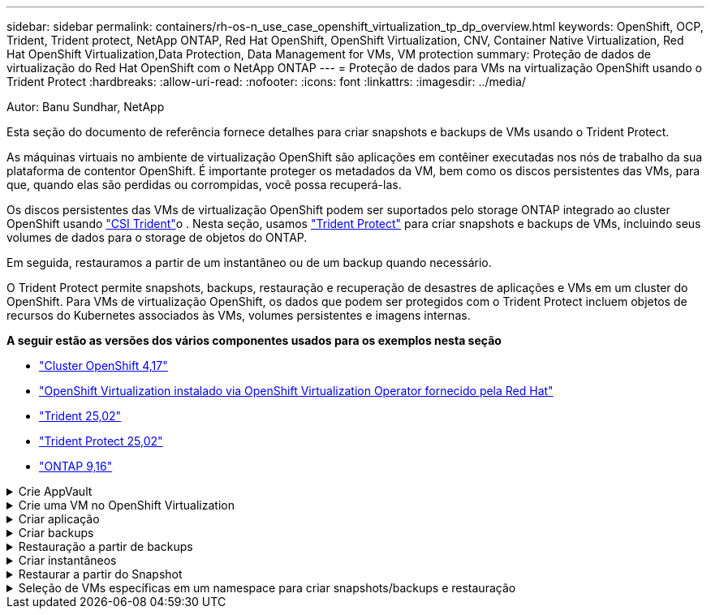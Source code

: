 ---
sidebar: sidebar 
permalink: containers/rh-os-n_use_case_openshift_virtualization_tp_dp_overview.html 
keywords: OpenShift, OCP, Trident, Trident protect, NetApp ONTAP, Red Hat OpenShift, OpenShift Virtualization, CNV, Container Native Virtualization, Red Hat OpenShift Virtualization,Data Protection, Data Management for VMs, VM protection 
summary: Proteção de dados de virtualização do Red Hat OpenShift com o NetApp ONTAP 
---
= Proteção de dados para VMs na virtualização OpenShift usando o Trident Protect
:hardbreaks:
:allow-uri-read: 
:nofooter: 
:icons: font
:linkattrs: 
:imagesdir: ../media/


Autor: Banu Sundhar, NetApp

[role="lead"]
Esta seção do documento de referência fornece detalhes para criar snapshots e backups de VMs usando o Trident Protect.

As máquinas virtuais no ambiente de virtualização OpenShift são aplicações em contêiner executadas nos nós de trabalho da sua plataforma de contentor OpenShift. É importante proteger os metadados da VM, bem como os discos persistentes das VMs, para que, quando elas são perdidas ou corrompidas, você possa recuperá-las.

Os discos persistentes das VMs de virtualização OpenShift podem ser suportados pelo storage ONTAP integrado ao cluster OpenShift usando link:https://docs.netapp.com/us-en/trident/["CSI Trident"]o . Nesta seção, usamos link:https://docs.netapp.com/us-en/trident/trident-protect/learn-about-trident-protect.html["Trident Protect"] para criar snapshots e backups de VMs, incluindo seus volumes de dados para o storage de objetos do ONTAP.

Em seguida, restauramos a partir de um instantâneo ou de um backup quando necessário.

O Trident Protect permite snapshots, backups, restauração e recuperação de desastres de aplicações e VMs em um cluster do OpenShift. Para VMs de virtualização OpenShift, os dados que podem ser protegidos com o Trident Protect incluem objetos de recursos do Kubernetes associados às VMs, volumes persistentes e imagens internas.

**A seguir estão as versões dos vários componentes usados para os exemplos nesta seção**

* link:https://docs.redhat.com/en/documentation/openshift_container_platform/4.17/html/installing_on_bare_metal/index["Cluster OpenShift 4,17"]
* link:https://docs.redhat.com/en/documentation/openshift_container_platform/4.17/html/virtualization/getting-started#tours-quick-starts_virt-getting-started["OpenShift Virtualization instalado via OpenShift Virtualization Operator fornecido pela Red Hat"]
* link:https://docs.netapp.com/us-en/trident/trident-get-started/kubernetes-deploy.html["Trident 25,02"]
* link:https://docs.netapp.com/us-en/trident/trident-protect/trident-protect-installation.html["Trident Protect 25,02"]
* link:https://docs.netapp.com/us-en/ontap/["ONTAP 9,16"]


.Crie AppVault
[%collapsible]
====
Antes de criar os snapshots e backups de um aplicativo ou uma VM, um storage de objetos deve ser configurado no Trident Protect para armazenar os snapshots e os backups. Isto é feito utilizando o balde CR. Somente os administradores podem criar um bucket CR e configurá-lo. O bucket CR é conhecido como AppVault no Trident Protect. Os objetos AppVault são a representação declarativa do fluxo de trabalho do Kubernetes de um bucket de storage. Um AppVault CR contém as configurações necessárias para que um bucket seja usado em operações de proteção, como backups, snapshots, operações de restauração e replicação do SnapMirror.

Neste exemplo, mostraremos o uso do ONTAP S3 como armazenamento de objetos. Aqui está o fluxo de trabalho para criar o AppVault CR para ONTAP S3: 1. Crie um servidor de armazenamento de objetos S3 no SVM no cluster do ONTAP. 2. Crie um bucket no Object Store Server. 3. Crie um usuário do S3 no SVM. Mantenha a chave de acesso e a chave secreta em um local seguro. 4. No OpenShift, crie um segredo para armazenar as credenciais do ONTAP S3. 5. Crie um objeto AppVault para o ONTAP S3

**Configurar o Trident Protect AppVault para ONTAP S3**

[source, yaml]
----
# alias tp='tridentctl-protect'

# cat appvault-secret.yaml
apiVersion: v1
stringData:
  accessKeyID: "<access key of S3>"
  secretAccessKey: "<secret access key of S3>"
# you can also provide base 64 encoded values instead of string values
#data:
# base 64 encoded values
#  accessKeyID: < base 64 encoded access key>
#  secretAccessKey: <base 64 encoded secretAccess key>
kind: Secret
metadata:
  name: appvault-secret
  namespace: trident-protect
type: Opaque

# cat appvault.yaml
apiVersion: protect.trident.netapp.io/v1
kind: AppVault
metadata:
  name: ontap-s3-appvault
  namespace: trident-protect
spec:
  providerConfig:
    azure:
      accountName: ""
      bucketName: ""
      endpoint: ""
    gcp:
      bucketName: ""
      projectID: ""
    s3:
      bucketName: trident-protect
      endpoint: <lif for S3 access>
      secure: "false"
      skipCertValidation: "true"
  providerCredentials:
    accessKeyID:
      valueFromSecret:
        key: accessKeyID
        name: appvault-secret
    secretAccessKey:
      valueFromSecret:
        key: secretAccessKey
        name: appvault-secret
  providerType: OntapS3

# oc create -f appvault-secret.yaml -n trident-protect
# oc create -f appvault.yaml -n trident-protect
----
image:rh-os-n_use_case_ocpv_tp_dp_8.png["ONTAP S3 AppVault criado"]

====
.Crie uma VM no OpenShift Virtualization
[%collapsible]
====
As capturas de tela a seguir mostram a criação da VM (demo-fedora na demo de namespace) a partir do console usando o modelo. O disco raiz escolhe automaticamente a classe de armazenamento padrão, portanto, verifique se a classe de armazenamento padrão está definida adequadamente. Nesta configuração, a classe de armazenamento padrão é **SC-zonea-san**. Certifique-se de que ao criar o disco adicional, você escolha a classe de armazenamento SC-zonea-san e marque a caixa de seleção "**aplicar configurações de armazenamento otimizadas**". Isto irá definir os modos de acesso para RWX e modo de volume para Bloquear.


NOTE: O Trident suporta o modo de acesso RWX no modo de bloco de volume para SAN (iSCSI, NVMe/TCP e FC). (É o modo de acesso padrão para nas). O modo de acesso RWX é necessário se você precisar fazer a migração ao vivo das VMs em um momento posterior.

image:rh-os-n_use_case_ocpv_tp_dp_1.png["classe de armazenamento padrão"]

image:rh-os-n_use_case_ocpv_tp_dp_2.png["Crie a VM fedora"]

image:rh-os-n_use_case_ocpv_tp_dp_3.png["predefinição do modelo"]

image:rh-os-n_use_case_ocpv_tp_dp_4.png["personalizar"]

image:rh-os-n_use_case_ocpv_tp_dp_5.png["Adicionar disco"]

image:rh-os-n_use_case_ocpv_tp_dp_6.png["disco adicionado"]

image:rh-os-n_use_case_ocpv_tp_dp_7.png["criação de vm, pods e pvc"]

====
.Criar aplicação
[%collapsible]
====
**Crie um aplicativo Trident Protect para a VM**

No exemplo, o namespace de demonstração tem uma VM e todos os recursos do namespace são incluídos ao criar o aplicativo.

[source, yaml]
----
# alias tp='tridentctl-protect'
# tp create app demo-vm --namespaces demo -n demo --dry-run > app.yaml

# cat app.yaml
apiVersion: protect.trident.netapp.io/v1
kind: Application
metadata:
  creationTimestamp: null
  name: demo-vm
  namespace: demo
spec:
  includedNamespaces:
  - namespace: demo
# oc create -f app.yaml -n demo
----
image:rh-os-n_use_case_ocpv_tp_dp_9.png["Aplicação criada"]

====
.Criar backups
[%collapsible]
====
**Crie um backup sob demanda**

Crie um backup para o aplicativo (demo-vm) criado anteriormente, que inclui todos os recursos no namespace de demonstração. Forneça o nome appvault onde os backups serão armazenados.

[source, yaml]
----
# tp create backup demo-vm-backup-on-demand --app demo-vm --appvault ontap-s3-appvault -n demo
Backup "demo-vm-backup-on-demand" created.
----
image:rh-os-n_use_case_ocpv_tp_dp_15.png["Backup sob demanda criado"]

**Criar backups em uma Agenda**

Crie uma programação para os backups especificando a granularidade e o número de backups a serem mantidos.

[source, yaml]
----
# tp create schedule backup-schedule1 --app demo-vm --appvault ontap-s3-appvault --granularity Hourly --minute 45 --backup-retention 1 -n demo --dry-run>backup-schedule-demo-vm.yaml
schedule.protect.trident.netapp.io/backup-schedule1 created

#cat backup-schedule-demo-vm.yaml
apiVersion: protect.trident.netapp.io/v1
kind: Schedule
metadata:
  creationTimestamp: null
  name: backup-schedule1
  namespace: demo
spec:
  appVaultRef: ontap-s3-appvault
  applicationRef: demo-vm
  backupRetention: "1"
  dayOfMonth: ""
  dayOfWeek: ""
  enabled: true
  granularity: Hourly
  hour: ""
  minute: "45"
  recurrenceRule: ""
  snapshotRetention: "0"
status: {}
# oc create -f backup-schedule-demo-vm.yaml -n demo
----
image:rh-os-n_use_case_ocpv_tp_dp_16.png["Agendamento de cópia de segurança criado"]

image:rh-os-n_use_case_ocpv_tp_dp_17.png["Backups criados sob demanda e no cronograma"]

====
.Restauração a partir de backups
[%collapsible]
====
**Restaurar a VM para o mesmo namespace**

No exemplo, o backup demo-vm-backup-on-demand contém o backup com o demo-app para a VM fedora.

Primeiro, exclua a VM e verifique se os objetos PVCs, pod e VM são excluídos do namespace "demo"

image:rh-os-n_use_case_ocpv_tp_dp_19.png["fedora-vm eliminado"]

Agora, crie um objeto de restauração de backup no local.

[source, yaml]
----
# tp create bir demo-fedora-restore --backup demo/demo-vm-backup-on-demand -n demo --dry-run>vm-demo-bir.yaml

# cat vm-demo-bir.yaml
apiVersion: protect.trident.netapp.io/v1
kind: BackupInplaceRestore
metadata:
  annotations:
    protect.trident.netapp.io/max-parallel-restore-jobs: "25"
  creationTimestamp: null
  name: demo-fedora-restore
  namespace: demo
spec:
  appArchivePath: demo-vm_cc8adc7a-0c28-460b-a32f-0a7b3d353e13/backups/demo-vm-backup-on-demand_f6af3513-9739-480e-88c7-4cca45808a80
  appVaultRef: ontap-s3-appvault
  resourceFilter: {}
status:
  postRestoreExecHooksRunResults: null
  state: ""

# oc create -f vm-demo-bir.yaml -n demo
backupinplacerestore.protect.trident.netapp.io/demo-fedora-restore created
----
image:rh-os-n_use_case_ocpv_tp_dp_20.png["bir criado"]

Verifique se a VM, os pods e os PVCs são restaurados

image:rh-os-n_use_case_ocpv_tp_dp_21.png["VM restaurada criada"]

**Restaurar a VM para um namespace diferente**

Primeiro, crie um novo namespace para o qual você deseja restaurar o aplicativo, neste exemplo demo2. Em seguida, crie um objeto de restauração de backup

[source, yaml]
----
# tp create br demo2-fedora-restore --backup demo/hourly-4c094-20250312154500 --namespace-mapping demo:demo2 -n demo2 --dry-run>vm-demo2-br.yaml

# cat vm-demo2-br.yaml
apiVersion: protect.trident.netapp.io/v1
kind: BackupRestore
metadata:
  annotations:
    protect.trident.netapp.io/max-parallel-restore-jobs: "25"
  creationTimestamp: null
  name: demo2-fedora-restore
  namespace: demo2
spec:
  appArchivePath: demo-vm_cc8adc7a-0c28-460b-a32f-0a7b3d353e13/backups/hourly-4c094-20250312154500_aaa14543-a3fa-41f1-a04c-44b1664d0f81
  appVaultRef: ontap-s3-appvault
  namespaceMapping:
  - destination: demo2
    source: demo
  resourceFilter: {}
status:
  conditions: null
  postRestoreExecHooksRunResults: null
  state: ""
# oc create -f vm-demo2-br.yaml -n demo2
----
image:rh-os-n_use_case_ocpv_tp_dp_22.png["br criado"]

Verifique se a VM, os pods e os pvcs são criados no novo namespace demo2.

image:rh-os-n_use_case_ocpv_tp_dp_23.png["VM no novo namespace"]

====
.Criar instantâneos
[%collapsible]
====
**Criar um instantâneo sob demanda** Crie um instantâneo para o aplicativo e especifique o appvault onde ele precisa ser armazenado.

[source, yaml]
----
# tp create snapshot demo-vm-snapshot-ondemand --app demo-vm --appvault ontap-s3-appvault -n demo --dry-run
# cat demo-vm-snapshot-on-demand.yaml
apiVersion: protect.trident.netapp.io/v1
kind: Snapshot
metadata:
  creationTimestamp: null
  name: demo-vm-snapshot-ondemand
  namespace: demo
spec:
  appVaultRef: ontap-s3-appvault
  applicationRef: demo-vm
  completionTimeout: 0s
  volumeSnapshotsCreatedTimeout: 0s
  volumeSnapshotsReadyToUseTimeout: 0s
status:
  conditions: null
  postSnapshotExecHooksRunResults: null
  preSnapshotExecHooksRunResults: null
  state: ""

# oc create -f demo-vm-snapshot-on-demand.yaml
snapshot.protect.trident.netapp.io/demo-vm-snapshot-ondemand created

----
image:rh-os-n_use_case_ocpv_tp_dp_23.png["instantâneo do ondemand"]

**Criar uma programação para instantâneos** criar agendamento para os instantâneos. Especifique a granularidade e o número de instantâneos a serem retidos.

[source, yaml]
----
# tp create Schedule snapshot-schedule1 --app demo-vm --appvault ontap-s3-appvault --granularity Hourly --minute 50 --snapshot-retention 1 -n demo --dry-run>snapshot-schedule-demo-vm.yaml

# cat snapshot-schedule-demo-vm.yaml
apiVersion: protect.trident.netapp.io/v1
kind: Schedule
metadata:
  creationTimestamp: null
  name: snapshot-schedule1
  namespace: demo
spec:
  appVaultRef: ontap-s3-appvault
  applicationRef: demo-vm
  backupRetention: "0"
  dayOfMonth: ""
  dayOfWeek: ""
  enabled: true
  granularity: Hourly
  hour: ""
  minute: "50"
  recurrenceRule: ""
  snapshotRetention: "1"
status: {}

# oc create -f snapshot-schedule-demo-vm.yaml
schedule.protect.trident.netapp.io/snapshot-schedule1 created
----
image:rh-os-n_use_case_ocpv_tp_dp_25.png["agendamento para instantâneos"]

image:rh-os-n_use_case_ocpv_tp_dp_26.png["snapshot programado"]

====
.Restaurar a partir do Snapshot
[%collapsible]
====
**Restaurar a VM do instantâneo para o mesmo namespace** Eliminar a VM demo-fedora a partir do namespace demo2.

image:rh-os-n_use_case_ocpv_tp_dp_30.png["eliminação da vm"]

Crie um objeto snapshot-in-place-restore a partir do snapshot da VM.

[source, yaml]
----
# tp create sir demo-fedora-restore-from-snapshot --snapshot demo/demo-vm-snapshot-ondemand -n demo --dry-run>vm-demo-sir.yaml

# cat vm-demo-sir.yaml
apiVersion: protect.trident.netapp.io/v1
kind: SnapshotInplaceRestore
metadata:
  creationTimestamp: null
  name: demo-fedora-restore-from-snapshot
  namespace: demo
spec:
  appArchivePath: demo-vm_cc8adc7a-0c28-460b-a32f-0a7b3d353e13/snapshots/20250318132959_demo-vm-snapshot-ondemand_e3025972-30c0-4940-828a-47c276d7b034
  appVaultRef: ontap-s3-appvault
  resourceFilter: {}
status:
  conditions: null
  postRestoreExecHooksRunResults: null
  state: ""

# oc create -f vm-demo-sir.yaml
snapshotinplacerestore.protect.trident.netapp.io/demo-fedora-restore-from-snapshot created
----
image:rh-os-n_use_case_ocpv_tp_dp_27.png["senhor"]

Verifique se a VM e seus PVCs são criados no namespace de demonstração.

image:rh-os-n_use_case_ocpv_tp_dp_31.png["vm restaurada no mesmo namespace"]

**Restaurar a VM do instantâneo para um namespace diferente**

Exclua a VM no namespace demo2 anteriormente restaurado do backup.

image:rh-os-n_use_case_ocpv_tp_dp_28.png["Excluir VM, PVCs"]

Crie o objeto de restauração de snapshot a partir do snapshot e forneça o mapeamento de namespace.

[source, yaml]
----
# tp create sr demo2-fedora-restore-from-snapshot --snapshot demo/demo-vm-snapshot-ondemand --namespace-mapping demo:demo2 -n demo2 --dry-run>vm-demo2-sr.yaml

# cat vm-demo2-sr.yaml
apiVersion: protect.trident.netapp.io/v1
kind: SnapshotRestore
metadata:
  creationTimestamp: null
  name: demo2-fedora-restore-from-snapshot
  namespace: demo2
spec:
  appArchivePath: demo-vm_cc8adc7a-0c28-460b-a32f-0a7b3d353e13/snapshots/20250318132959_demo-vm-snapshot-ondemand_e3025972-30c0-4940-828a-47c276d7b034
  appVaultRef: ontap-s3-appvault
  namespaceMapping:
  - destination: demo2
    source: demo
  resourceFilter: {}
status:
  postRestoreExecHooksRunResults: null
  state: ""

# oc create -f vm-demo2-sr.yaml
snapshotrestore.protect.trident.netapp.io/demo2-fedora-restore-from-snapshot created
----
image:rh-os-n_use_case_ocpv_tp_dp_29.png["SR criado"]

Verifique se a VM e seus PVCs são restaurados no novo namespace demo2.

image:rh-os-n_use_case_ocpv_tp_dp_32.png["VM restaurada no novo namespace"]

====
.Seleção de VMs específicas em um namespace para criar snapshots/backups e restauração
[%collapsible]
====
No exemplo anterior, tínhamos uma única VM dentro de um namespace. Ao incluir todo o namespace no backup, todos os recursos associados a essa VM foram capturados. No exemplo a seguir, adicionamos outra VM ao mesmo namespace e criamos um aplicativo apenas para essa nova VM usando um seletor de rótulo.

**Crie uma nova VM (vm demo-centos) no namespace demo**

image:rh-os-n_use_case_ocpv_tp_dp_10.png["VM demo-centos no namespace demo"]

***Marque a vm demo-centos e seus recursos associados***

image:rh-os-n_use_case_ocpv_tp_dp_11.png["label demo-centos vm, pvc"]

***Verifique se a vm demo-centos e pvcs têm os rótulos***

image:rh-os-n_use_case_ocpv_tp_dp_12.png["rótulos vm demo-centos"]

image:rh-os-n_use_case_ocpv_tp_dp_13.png["demo-centos pvc tem rótulos"]

**Crie um aplicativo para apenas uma VM específica (demo-centos) usando o seletor de rótulo**

[source, yaml]
----
# tp create app demo-centos-app --namespaces 'demo(category=protect-demo-centos)' -n demo --dry-run>demo-centos-app.yaml

# cat demo-centos-app.yaml

apiVersion: protect.trident.netapp.io/v1
kind: Application
metadata:
  creationTimestamp: null
  name: demo-centos-app
  namespace: demo
spec:
  includedNamespaces:
  - labelSelector:
      matchLabels:
        category: protect-demo-centos
    namespace: demo
status:
  conditions: null

# oc create -f demo-centos-app.yaml -n demo
application.protect.trident.netapp.io/demo-centos-app created
----
image:rh-os-n_use_case_ocpv_tp_dp_14.png["demo-centos pvc tem rótulos"]

O método de criação de backups e snapshots sob demanda e em uma programação é o mesmo que mostrado anteriormente. Como o aplicativo Trident-Protect que está sendo usado para criar snapshots ou backups contém apenas a VM específica do namespace, restaurá-la somente restaura uma VM específica. Um exemplo de operação de backup/restauração é mostrado como um exemplo abaixo.

**Crie um backup de uma VM específica em um namespace usando seu aplicativo correspondente**

Nas etapas anteriores, um aplicativo foi criado usando seletores de rótulos para incluir apenas a vm centos no namespace de demonstração. Crie um backup (backup sob demanda, neste exemplo) para este aplicativo.

[source, yaml]
----
# tp create backup demo-centos-backup-on-demand --app demo-centos-app --appvault ontap-s3-appvault -n demo
Backup "demo-centos-backup-on-demand" created.
----
image:rh-os-n_use_case_ocpv_tp_dp_18.png["Backup de VM específica criado"]

**Restaurar uma VM específica para o mesmo namespace** o backup de uma VM específica (centos) foi criado usando o aplicativo correspondente. Se um backup-in-place-restore ou um backup-restore for criado a partir disso, somente essa VM específica será restaurada. Exclua a VM CentOS.

image:rh-os-n_use_case_ocpv_tp_dp_33["CentOS VM presente"]

image:rh-os-n_use_case_ocpv_tp_dp_34["CentOS VM excluído"]

Crie uma restauração no local de backup a partir do demo-centos-backup sob demanda e verifique se a VM centos foi recriada.

[source, yaml]
----
#tp create bir demo-centos-restore --backup demo/demo-centos-backup-on-demand -n demo
BackupInplaceRestore "demo-centos-restore" created.
----
image:rh-os-n_use_case_ocpv_tp_dp_35["crie o centos vm bir"]

image:rh-os-n_use_case_ocpv_tp_dp_36["centos vm criada"]

**Restaurar uma VM específica para um namespace diferente** Crie uma restauração de backup para um namespace diferente (demo3) do demo-centos-backup sob demanda e verifique se a VM centos foi recriada.

[source, yaml]
----
# tp create br demo2-centos-restore --backup demo/demo-centos-backup-on-demand --namespace-mapping demo:demo3 -n demo3
BackupRestore "demo2-centos-restore" created.
----
image:rh-os-n_use_case_ocpv_tp_dp_37["crie o centos vm bir"]

image:rh-os-n_use_case_ocpv_tp_dp_38["centos vm criada"]

====